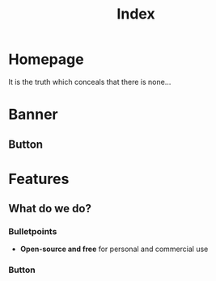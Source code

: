 #+title: Index
#+HUGO_BASE_DIR: ../content/english

* Homepage
:PROPERTIES:
:EXPORT_HUGO_SECTION: /
:EXPORT_FILE_NAME: _index
:END:


It is the truth which conceals that there is none...

* Banner
:PROPERTIES:
:title: Uppfylla
:content: Uppfylla provides automation services to enable your company comply with ...
:image: /images/banner.png
:END:

** Button
:PROPERTIES:
:enable: true
:label: Available services
:link: https://uppfyll.com/services
:END:


* Features

** What do we do?
:PROPERTIES:
:image: /images/service-1.png
:content: ...
:END:
*** Bulletpoints
- *Open-source and free* for personal and commercial use

*** Button
:PROPERTIES:
:enable: false
:label: Get Started Now
:link: #
:END:
